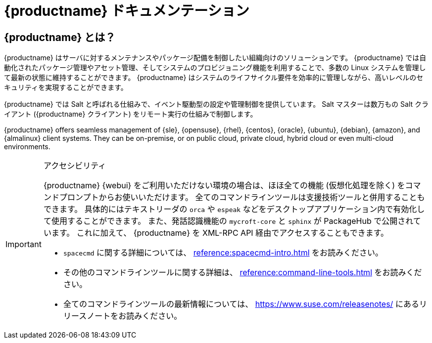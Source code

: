 = {productname} ドキュメンテーション


== {productname} とは？


{productname} はサーバに対するメンテナンスやパッケージ配備を制御したい組織向けのソリューションです。 {productname} では自動化されたパッケージ管理やアセット管理、そしてシステムのプロビジョニング機能を利用することで、多数の Linux システムを管理して最新の状態に維持することができます。 {productname} はシステムのライフサイクル要件を効率的に管理しながら、高いレベルのセキュリティを実現することができます。

{productname} では Salt と呼ばれる仕組みで、イベント駆動型の設定や管理制御を提供しています。 Salt マスターは数万もの Salt クライアント ({productname} クライアント) をリモート実行の仕組みで制御します。

{productname} offers seamless management of {sle}, {opensuse}, {rhel}, {centos}, {oracle}, {ubuntu}, {debian}, {amazon}, and {almalinux} client systems. They can be on-premise, or on public cloud, private cloud, hybrid cloud or even multi-cloud environments.


[IMPORTANT]
.アクセシビリティ
====
{productname} {webui} をご利用いただけない環境の場合は、ほほ全ての機能 (仮想化処理を除く) をコマンドプロンプトからお使いいただけます。 全てのコマンドラインツールは支援技術ツールと併用することもできます。 具体的にはテキストリーダの ``orca`` や ``espeak`` などをデスクトップアプリケーション内で有効化して使用することができます。 また、発話認識機能の ``mycroft-core`` と ``sphinx`` が PackageHub で公開されています。 これに加えて、 {productname} を XML-RPC API 経由でアクセスすることもできます。

* [command]``spacecmd`` に関する詳細については、 xref:reference:spacecmd-intro.adoc[] をお読みください。
* その他のコマンドラインツールに関する詳細は、 xref:reference:command-line-tools.adoc[] をお読みください。
ifeval::[{suma-content} == true]
* API に関する詳細については、 https://documentation.suse.com/external-tree/en-us/suma/4.1/pdf/susemanager_api_doc_color_en.pdf (英語) をお読みください。
endif::[]
ifeval::[{uyuni-content} == true]
* API に関する詳細については、https://www.uyuni-project.org/uyuni-docs-api/uyuni/index.html をお読みください。
endif::[]
* 全てのコマンドラインツールの最新情報については、 https://www.suse.com/releasenotes/ にあるリリースノートをお読みください。

====


ifeval::[{suma-content} == true]
== 利用可能なドキュメンテーション

{productname} バージョン {productnumber} に対しては、下記のドキュメンテーションが提供されています。

[IMPORTANT]
====
{productname} のドキュメンテーションはさまざまな場所にてさまざまな形式で公開されています。このドキュメンテーションの最新版については、 https://documentation.suse.com/suma/ をお読みください。
====

全ての PDF をダウンロード: icon:caret-right[] icon:file-archive[link="../susemanager-docs_en-pdf.zip"]


[cols="<, ^,<,^", options="header"]
|===
| HTML で表示 | PDF で表示 | HTML で表示 | PDF で表示

| xref:installation:install-overview.adoc[インストールガイド]  | icon:file-pdf[link="../pdf/suse_manager_installation_guide.pdf", window="_blank" role="green"]
| xref:client-configuration:client-config-overview.adoc[クライアント設定ガイド] | icon:file-pdf[link="../pdf/suse_manager_client-configuration_guide.pdf", window="_blank" role="green"]
| xref:upgrade:upgrade-overview.adoc[アップグレードガイド] | icon:file-pdf[link="../pdf/suse_manager_upgrade_guide.pdf", window="_blank" role="green"]
| xref:reference:reference-overview.adoc[リファレンスガイド]  | icon:file-pdf[link="../pdf/suse_manager_reference_guide.pdf", window="_blank" role="green"]
| xref:administration:admin-overview.adoc[管理者ガイド] | icon:file-pdf[link="../pdf/suse_manager_administration_guide.pdf", window="_blank" role="green"]
| xref:salt:salt-overview.adoc[Salt ガイド]  | icon:file-pdf[link="../pdf/suse_manager_salt_guide.pdf", window="_blank" role="green"]
| xref:retail:retail-overview.adoc[リテールガイド]  | icon:file-pdf[link="../pdf/suse_manager_retail_guide.pdf", window="_blank" role="green"]
| xref:large-deployments:large-deployments-overview.adoc[大規模配備ガイド]  | icon:file-pdf[link="../pdf/suse_manager_large-deployments_guide.pdf", window="_blank" role="green"]
| xref:quickstart-public-cloud:qs-publiccloud-overview.adoc[クイックスタート - パブリッククラウド]  | icon:file-pdf[link="../pdf/suse_manager_quickstart-public-cloud_guide.pdf", window="_blank" role="green"]
| xref:quickstart-sap:qs-sap-overview.adoc[クイックスタート - SAP]  | icon:file-pdf[link="../pdf/suse_manager_quickstart-sap_guide.pdf", window="_blank" role="green"]


|===
endif::[]


ifeval::[{uyuni-content} == true]
== 利用可能なドキュメンテーション

{productname} バージョン {productnumber} に対しては、下記のドキュメンテーションが提供されています。

全ての PDF をダウンロード icon:caret-right[] icon:file-archive[link="../uyuni-docs_en-pdf.zip"]


[cols="<, ^,<,^", options="header"]
|===
| HTML で表示 | PDF で表示 | HTML で表示 | PDF で表示

| xref:installation:install-overview.adoc[インストールガイド]                          | icon:file-pdf[link="../pdf/uyuni_installation_guide.pdf", window="_blank" role="green"]
| xref:client-configuration:client-config-overview.adoc[クライアント設定ガイド] | icon:file-pdf[link="../pdf/uyuni_client-configuration_guide.pdf", window="_blank" role="green"]
| xref:upgrade:upgrade-overview.adoc[アップグレードガイド]                                 | icon:file-pdf[link="../pdf/uyuni_upgrade_guide.pdf", window="_blank" role="green"]
| xref:reference:reference-overview.adoc[リファレンスガイド]                                        | icon:file-pdf[link="../pdf/uyuni_reference_guide.pdf", window="_blank" role="green"]
| xref:administration:admin-overview.adoc[管理者ガイド]                               | icon:file-pdf[link="../pdf/uyuni_administration_guide.pdf", window="_blank" role="green"]
| xref:salt:salt-overview.adoc[Salt ガイド]                                             | icon:file-pdf[link="../pdf/uyuni_salt_guide.pdf", window="_blank" role="green"]
| xref:retail:retail-overview.adoc[リテールガイド]                                | icon:file-pdf[link="../pdf/uyuni_retail_guide.pdf", window="_blank" role="green"]
| xref:large-deployments:large-deployments-overview.adoc[大規模配備ガイド]  | icon:file-pdf[link="../pdf/uyuni_large-deployments_guide.pdf", window="_blank" role="green"]
| xref:quickstart-public-cloud:qs-publiccloud-overview.adoc[クイックスタートガイド - パブリッククラウド]  | icon:file-pdf[link="../pdf/uyuni_quickstart-public-cloud_guide.pdf", window="_blank" role="green"]
| xref:quickstart-sap:qs-sap-overview.adoc[クイックスタート - SAP]  | icon:file-pdf[link="../pdf/suse_manager_quickstart-sap_guide.pdf", window="_blank" role="green"]


|===
endif::[]
